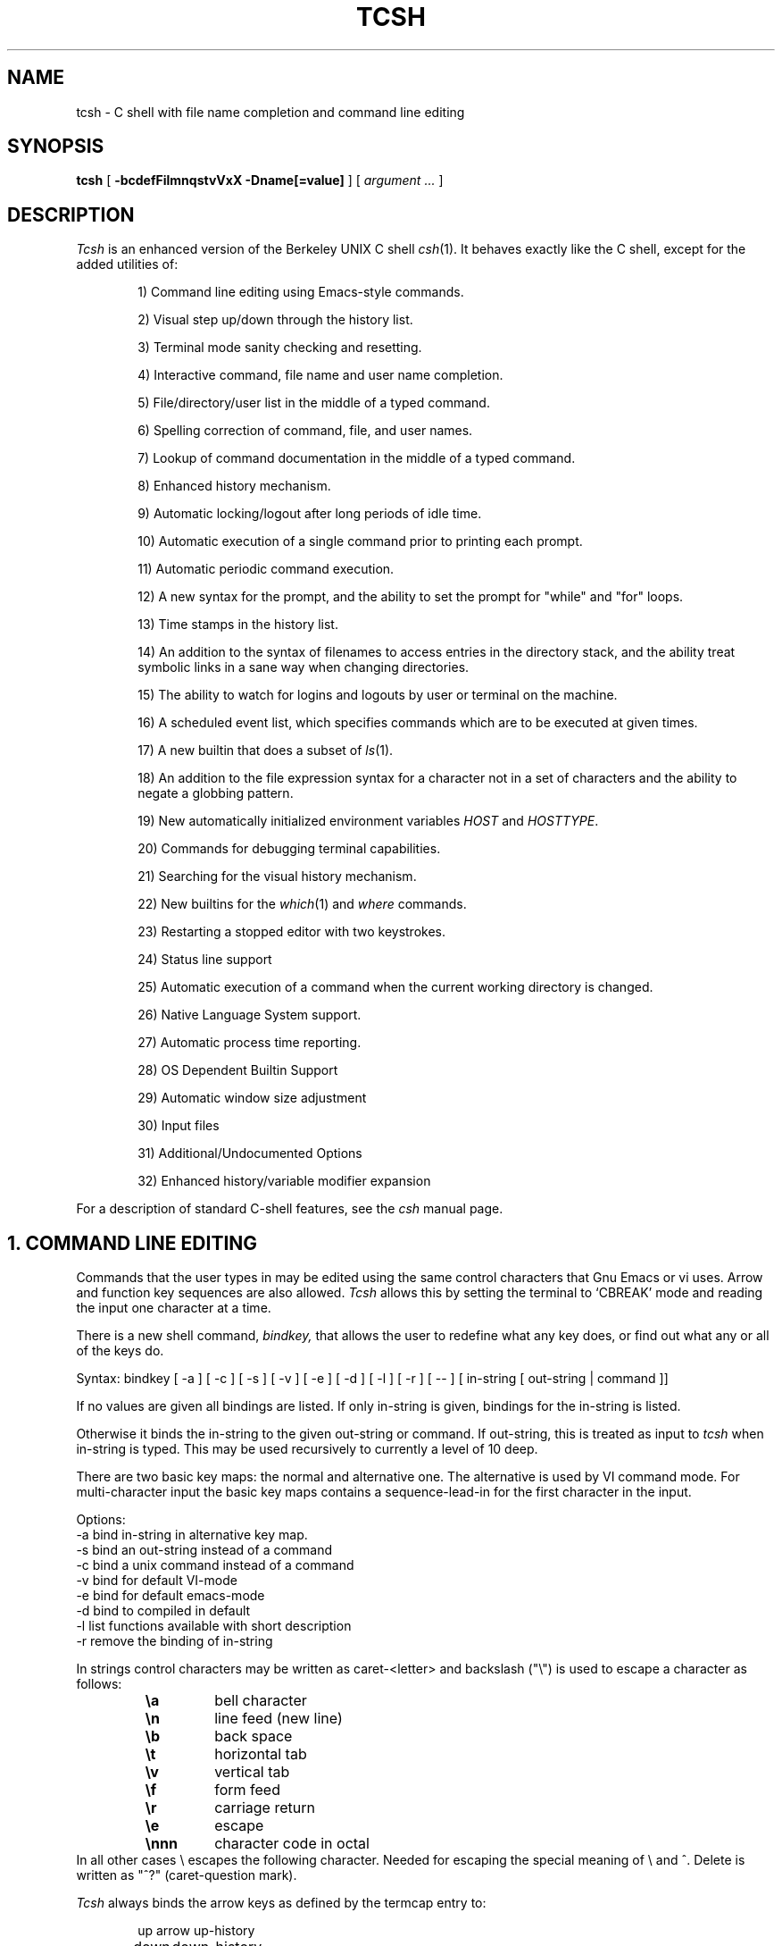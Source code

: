 .\" $Id: tcsh.man,v 3.22 1991/11/17 05:39:06 christos Exp $
.TH TCSH 1 "20 October 1991" "Cornell"
.SH NAME
tcsh \- C shell with file name completion and command line editing
.SH SYNOPSIS
.B tcsh 
[ 
.B \-bcdefFilmnqstvVxX 
.B \-Dname[=value]
] 
[ 
.I argument .\|.\|.  
]
.SH DESCRIPTION
.I Tcsh
is an enhanced version of the Berkeley UNIX C shell
.IR csh (1).
It behaves exactly like the C shell,
except for the added utilities of:
.sp
.RS +.6i
.ti -4
1)  Command line editing using Emacs-style commands.
.sp
.ti -4
2)  Visual step up/down through the history list.
.sp
.ti -4
3)  Terminal mode sanity checking and resetting.
.sp
.ti -4
4)  Interactive command, file name and user name completion.
.sp
.ti -4
5)  File/directory/user list in the middle of a typed command.
.sp
.ti -4
6)  Spelling correction of command, file, and user names.
.sp
.ti -4
7)  Lookup of command documentation in the middle of a typed command.
.sp
.ti -4
8)  Enhanced history mechanism.
.sp
.ti -4
9)  Automatic locking/logout after long periods of idle time.
.sp
.ti -4
10) Automatic execution of a single command prior to printing each prompt.
.sp
.ti -4
11) Automatic periodic command execution.
.sp
.ti -4
12) A new syntax for the prompt, and the ability to set the prompt for
"while" and "for" loops.
.sp
.ti -4
13) Time stamps in the history list.
.sp
.ti -4
14) An addition to the syntax of filenames to access entries in the
directory stack, and the ability treat symbolic links in a sane
way when changing directories.
.sp
.ti -4
15) The ability to watch for logins and logouts by user or terminal
on the machine.
.sp
.ti -4
16) A scheduled event list, which specifies commands which are to be
executed at given times.
.sp
.ti -4
17) A new builtin that does a subset of
.IR ls (1).
.sp
.ti -4
18) An addition to the file expression syntax for a character not
in a set of characters and the ability to negate a globbing pattern.
.sp
.ti -4
19) New automatically initialized environment variables \fIHOST\fR and
\fIHOSTTYPE\fR.
.sp
.ti -4
20) Commands for debugging terminal capabilities.
.sp
.ti -4
21) Searching for the visual history mechanism.
.sp
.ti -4
22) New builtins for the
.IR which (1) 
and
.IR where
commands.
.sp
.ti -4
23) Restarting a stopped editor with two keystrokes.
.sp
.ti -4
24) Status line support
.sp
.ti -4
25) Automatic execution of a command when the current working
directory is changed.
.sp
.ti -4
26) Native Language System support.
.sp
.ti -4
27) Automatic process time reporting.
.sp
.ti -4
28) OS Dependent Builtin Support
.sp
.ti -4
29) Automatic window size adjustment
.sp
.ti -4
30) Input files
.sp
.ti -4
31) Additional/Undocumented Options
.sp
.ti -4
32) Enhanced history/variable modifier expansion
.RE
.sp
For a description of standard C-shell features, see the
.I csh
manual page.
.PP
.SH "1. COMMAND LINE EDITING"
Commands that the user types in may be edited using the same control
characters that Gnu Emacs or vi uses.  Arrow and function key sequences are
also allowed.
.I Tcsh
allows this by setting the terminal to `CBREAK' mode and reading the input
one character at a time.
.PP
There is a new shell command, 
.I bindkey,
that allows the user to redefine what any key does, or find out what
any or all of the keys do.
.PP
Syntax: bindkey [ -a ] [ -c ] [ -s ] [ -v ] [ -e ] [ -d ] [ -l ] [ -r ] [ -- ] [ in-string [ out-string | command ]]
.PP
If no values are given all bindings are listed. If only in-string is given,
bindings for the in-string is listed.
.PP
Otherwise it binds the in-string to the given out-string or command.
If out-string, this is treated as input to 
.I tcsh 
when in-string is typed. This may be used recursively to currently a level 
of 10 deep.
.PP
There are two basic key maps: the normal and alternative one. The alternative 
is used by VI command mode. For multi-character input the basic key maps
contains a sequence-lead-in for the first character in the input.
.PP
Options:
    -a    bind in-string in alternative key map.
.br
    -s    bind an out-string instead of a command
.br
    -c    bind a unix command instead of a command
.br
    -v    bind for default VI-mode
.br
    -e    bind for default emacs-mode
.br
    -d    bind to compiled in default
.br
    -l    list functions available with short description
.br
    -r    remove the binding of in-string
.PP
In strings control characters may be written as caret-<letter> and
backslash ("\e") is used to escape a character as follows:
.RS
.PD 0
.TP
.B \ea
bell character
.TP
.B \en
line feed (new line)
.TP
.B \eb
back space
.TP 
.B \et
horizontal tab
.TP  
.B \ev
vertical tab
.TP   
.B \ef
form feed
.TP    
.B \er
carriage return
.TP     
.B \ee
escape
.TP
.B \ennn
character code in octal
.PD
.RE
In all other cases \e escapes the following character. Needed for
escaping the special meaning of \e and ^.
Delete is written as "^?" (caret-question mark).
.PP
.I Tcsh 
always binds the arrow keys as defined by the termcap entry to:
.RS +.6i
.nf
.ta 1.5i
.sp
up arrow	up-history
down arrow	down-history
right arrow	forward-char
left arrow	backward-char
.RE
.DT
.fi
.sp
except where these bindings would alter other single character bindings.
If this is not desired one can avoid the automatic arrow key binding using
.I settc 
to change the arrow key escape sequences to the empty string.
The ansi/vt100 sequences for arrow keys are always bound.
.PP
The following is a list of the default emacs and vi bindings.
Characters with the 8th bit set are written as M-<character>.
Note however, that unlike with the old
.I bind
command (see below), the syntax M-<character> has no special meaning to the
.I bindkey
command, and the bindings for the sequence escape+<character> and 
M-<character> as given below are handled separately (although the
the default bindings are the same).
The printable ascii characters not mentioned in the list are bound to the
.I self-insert-command
function, which just inserts the given character literally into the input line.
The remaining characters are bound to the
.I undefined-key
function, which only causes a beep (unless
.I nobeep
is set, of course).
.RS +.6i
.nf
.ta 2.5i
.sp
EMACS bindings
.sp
"^@"	->  set-mark-command
"^A"	->  beginning-of-line
"^B"	->  backward-char
"^C"	->  tty-sigintr
"^D"	->  delete-char-or-list
"^E"	->  end-of-line
"^F"	->  forward-char
"^G"	->  is undefined
"^H"	->  backward-delete-char
"^I"	->  complete-word
"^J"	->  newline
"^K"	->  kill-line
"^L"	->  clear-screen
"^M"	->  newline
"^N"	->  down-history
"^O"	->  tty-flush-output
"^P"	->  up-history
"^Q"	->  tty-start-output
"^R"	->  redisplay
"^S"	->  tty-stop-output
"^T"	->  transpose-chars
"^U"	->  kill-whole-line
"^V"	->  quoted-insert
"^W"	->  kill-region
"^X"	->  sequence-lead-in
"^Y"	->  yank
"^Z"	->  tty-sigtsusp
"^["	->  sequence-lead-in
"^\e"	->  tty-sigquit
"^]"	->  tty-dsusp
" " to "/"	->  self-insert-command
"0"  to "9"	->  digit
":"  to "~"	->  self-insert-command
"^?"	->  backward-delete-char
.PP
EMACS Multi-character and 8 bit bindings
.sp
"^[^D" or "M-^D"	->  list-choices
"^[^H" or "M-^H"	->  backward-delete-word
"^[^I" or "M-^I"	->  complete-word
"^[^L" or "M-^L"	->  clear-screen
"^[^Z" or "M-^Z"	->  run-fg-editor
"^[^[" or "M-^["	->  complete-word
"^[^_" or "M-^_"	->  copy-prev-word
"^[ "  or "M- "	->  expand-history
"^[!"  or "M-!"	->  expand-history
"^[$"  or "M-$"	->  spell-line
"^[0"  or "M-0"	->  digit-argument
"^[1"  or "M-1"	->  digit-argument
"^[2"  or "M-2"	->  digit-argument
"^[3"  or "M-3"	->  digit-argument
"^[4"  or "M-4"	->  digit-argument
"^[5"  or "M-5"	->  digit-argument
"^[6"  or "M-6"	->  digit-argument
"^[7"  or "M-7"	->  digit-argument
"^[8"  or "M-8"	->  digit-argument
"^[9"  or "M-9"	->  digit-argument
"^[?"  or "M-?"	->  which-command
"^[B"  or "M-B"	->  backward-word
"^[C"  or "M-C"	->  capitalize-word
"^[D"  or "M-D"	->  delete-word
"^[F"  or "M-F"	->  forward-word
"^[H"  or "M-H"	->  run-help
"^[L"  or "M-L"	->  downcase-word
"^[N"  or "M-N"	->  history-search-forward
"^[P"  or "M-P"	->  history-search-backward
"^[R"  or "M-R"	->  toggle-literal-history
"^[S"  or "M-S"	->  spell-word
"^[U"  or "M-U"	->  upcase-word
"^[W"  or "M-W"	->  copy-region-as-kill
"^[_"  or "M-_"	->  insert-last-word
"^[b"  or "M-b"	->  backward-word
"^[c"  or "M-c"	->  capitalize-word
"^[d"  or "M-d"	->  delete-word
"^[f"  or "M-f"	->  forward-word
"^[h"  or "M-h"	->  run-help
"^[l"  or "M-l"	->  downcase-word
"^[n"  or "M-n"	->  history-search-forward
"^[p"  or "M-p"	->  history-search-backward
"^[r"  or "M-r"	->  toggle-literal-history
"^[s"  or "M-s"	->  spell-word
"^[u"  or "M-u"	->  upcase-word
"^[w"  or "M-w"	->  copy-region-as-kill
"^[^?" or "M-^?"	->  backward-delete-word
"^X^X"	->  exchange-point-and-mark
"^X*"	->  expand-glob
"^X$"	->  expand-variables
"^XG"	->  list-glob
"^Xg"	->  list-glob
.sp
.PP
VI Insert Mode functions
.sp
"^@"	->  is undefined
"^A"	->  beginning-of-line
"^B"	->  backward-char
"^C"	->  tty-sigintr
"^D"	->  list-or-eof
"^E"	->  end-of-line
"^F"	->  forward-char
"^G"	->  list-glob
"^H"	->  backward-delete-char
"^I"	->  complete-word
"^J"	->  newline
"^K"	->  kill-line
"^L"	->  clear-screen
"^M"	->  newline
"^N"	->  down-history
"^O"	->  tty-flush-output
"^P"	->  up-history
"^Q"	->  tty-start-output
"^R"	->  redisplay
"^S"	->  tty-stop-output
"^T"	->  transpose-chars
"^U"	->  backward-kill-line
"^V"	->  quoted-insert
"^W"	->  backward-delete-word
"^X"	->  expand-line
"^Y"	->  tty-dsusp
"^Z"	->  tty-sigtsusp
"^["	->  vi-cmd-mode
"^\e"	->  tty-sigquit
" " to "~"	->  self-insert-command
"^?"	->  backward-delete-char
.PP
VI Command Mode functions
.sp
"^@"	->  is undefined
"^A"	->  beginning-of-line
"^B"	->  is undefined
"^C"	->  tty-sigintr
"^D"	->  list-choices
"^E"	->  end-of-line
"^F"	->  is undefined
"^G"	->  list-glob
"^H"	->  backward-char
"^I"	->  vi-cmd-mode-complete
"^J"	->  newline
"^K"	->  kill-line
"^L"	->  clear-screen
"^M"	->  newline
"^N"	->  down-history
"^O"	->  tty-flush-output
"^P"	->  up-history
"^Q"	->  tty-start-output
"^R"	->  redisplay
"^S"	->  tty-stop-output
"^T"	->  is undefined
"^U"	->  backward-kill-line
"^V"	->  is undefined
"^W"	->  backward-delete-word
"^X"	->  expand-line
"^["	->  sequence-lead-in
"^\e"	->  tty-sigquit
" "	->  forward-char
"!"	->  expand-history
"$"	->  end-of-line
"*"	->  expand-glob
"+"	->  down-history
";"	->  vi-repeat-char-fwd
","	->  vi-repeat-char-back
"-"	->  up-history
"."	->  is undefined
"/"	->  vi-search-back
"0"	->  vi-zero
"1" to "9"	->  digit-argument
"?"	->  vi-search-fwd
"@"	->  is undefined
"A"	->  vi-add-at-eol
"B"	->  vi-word-back
"C"	->  change-till-end-of-line
"D"	->  kill-line
"E"	->  vi-endword
"F"	->  vi-char-back
"I"	->  vi-insert-at-bol
"J"	->  history-search-forward
"K"	->  history-search-backward
"N"	->  vi-search-back
"O"	->  sequence-lead-in
"R"	->  vi-replace-mode
"S"	->  vi-substitute-line
"T"	->  vi-charto-back
"U"	->  is undefined
"V"	->  expand-variables
"W"	->  vi-word-fwd
"X"	->  backward-delete-char
"["	->  sequence-lead-in
"\e^"	->  beginning-of-line
"a"	->  vi-add
"b"	->  backward-word
"c"	->  is undefined
"d"	->  vi-delmeta
"e"	->  vi-eword
"f"	->  vi-char-fwd
"h"	->  backward-char
"i"	->  vi-insert
"j"	->  down-history
"k"	->  up-history
"l"	->  forward-char
"m"	->  is undefined
"n"	->  vi-search-fwd
"r"	->  vi-replace-char
"s"	->  vi-substitute-char
"t"	->  vi-charto-fwd
"u"	->  vi-undo
"v"	->  expand-variables
"w"	->  vi-beginning-of-next-word
"x"	->  delete-char
"~"	->  change-case
"^?"	->  backward-delete-char
"M-?"	->  run-help
"M-["	->  sequence-lead-in
"M-O"	->  sequence-lead-in
.PP
VI Multi-character bindings
.sp
"^[?"	->  run-help
.RE
.DT
.fi
.sp
.PP
In 
.I tcsh
there are two input modes: 
.I insert
and
.I overwrite.
All characters that are bound to the 
.I self-insert-command
either get inserted or overwrite what was under the cursor depending
on the input mode. In emacs one can toggle between modes using
the
.I overwrite-mode
function, and in VI one can use any of the replace mode commands.
By default the mode is preserved between input lines. To specify
a default mode that can be enforced at the beginning of each command line,
the variable 
.I inputmode
can be set
to either
.I insert
or 
.I overwrite.
.PP
There is also an older version of bindkey called 
.I bind,
that allows the user to redefine what any key does, or find out what
any or all of the keys do. This is retained for compatibility reasons.
.PP
If given two arguments 
.I bind
binds the function (first argument) to the given key (second
argument).  The key may be: the direct character or a caret-<letter>
combination, which is converted to control-<letter>; M-<letter> for an
escaped character; or F-<string> for a function key.  For the last of
these, the function key prefix must be bound to the function
"sequence-lead-in" and the string specified to the
.I bind
command must not include this prefix.
.PP
If given one argument
.I bind
takes the argument as the name for a key and tells what that key does.
As a special case, the user can say
.sp
.RS +.6i
bind emacs
.br
.RE
or
.RS +.6i
bind vi
.RE
.sp
to bind all the keys for Emacs or vi mode respectively.
.PP
If given no arguments
.I bind
tells what all of the keys do.  If you give bind the single argument
of 'defaults', it resets each key to its default value (see the above
list).
.PP
.SH "2. VISUAL HISTORY"
The keys ^P and ^N are used to step up and down the history list.  If
the user has typed in the following:
.RS +.6i
.sp
.nf
> ls
foo	bar
> echo mumble
mumble
>
.RE
.fi
.sp
then enters
.I ^P,
the shell will place "echo mumble" into the editing buffer, and will
put the cursor at the end of the line.  If another
.I ^P
is entered, then the editing line will change to "ls".  More
.IR ^P s
will make the bell ring, since there are no more lines in the history.
.I ^N
works the same way, except it steps down (forward in time).
.PP
An easy way to re-do a command is to type
.I ^P
followed by
.I Return.
Also, pieces of previous commands can be assembled to make a new
command.  The commands that work on regions are especially useful for this.
.PP
.I ^P
and
.I ^N
actually only copy commands from out of the history into the edit
buffer; thus the user may step back into the history and then edit
things, but those changes do not affect what is actually in
.I tcsh 's
history.
.PP
Another way to recall (parts of) history commands is via the 'expand-history'
function. A variation of the 'expand-history' function is called 'magic-space'.
This function expands 
.I csh 
history, and always appends a space. Magic-space
thus can be bound to <space>, to automatically expand 
.I csh 
history.
Expand-history is normally bound to
.I M-<space>
and magic-space is not bound.
.PP
.SH "3. TTY MODE SANITY"
As part of the editor,
.I tcsh
does a check and reset of the terminal mode bits.  If the speed has
been changed, then
.I tcsh
will change to using that speed.
.I Tcsh
will also obey changes in the padding needed by the tty.
Also, the shell will automatically turn off
RAW and CBREAK (on systems that use 
.I termio(7) 
it will turn on ICANON) modes, and will turn on 
the tty driver's output processing (OPOST).
.PP
The list of the tty modes that are always set or cleared by 
.I tcsh 
can be examined and modified using the
.I setty 
builtin.  The
.I setty
display is similar to 
.I stty(1),
and varies depending on the system's tty driver. Modes that 
.I tcsh 
will always try to set are shown as
.I "+mode".
Modes that 
.I tcsh 
will always try to clear are shown as
.I "-mode"
and modes that tcsh will track and allow to be modified are not shown by
default, or if the 
.I "-a"
flag is given, are shown without a leading sign. For tty characters,
.I "-char"
disables the tty character, while 
.I "+char" 
protects the tty character from being changed.
.PP
Setty can be used to control the three different modes 
.I tcsh
uses for the tty. The default mode displayed is the "execute" mode which is 
used when tcsh executes commands. The two other modes are the "edit" mode 
and the "quote" mode. The "edit" mode is used for command line editing, and
the "quote" mode is used when entering literal characters. The "execute" mode
can be specified with
.I "-x",
the "edit" mode with 
.I "-d", 
and the "quote" mode with
.I "-q"
For example if one wants to set the 
.I echok
flag and let the 
.I echoe
pass unchanged:
.sp
.nf
.RS +.6i
> setty 
iflag:-inlcr -igncr +icrnl 
oflag:+opost +onlcr -onlret 
cflag:
lflag:+isig +icanon +echo +echoe -echok -echonl -noflsh 
      +echoctl -flusho +iexten 
chars:
> setty +echok echoe
> setty
iflag:-inlcr -igncr +icrnl 
oflag:+opost +onlcr -onlret 
cflag:
lflag:+isig +icanon +echo +echok -echonl -noflsh +echoctl 
      -flusho +iexten 
chars:
.RE
.fi
.sp
.PP
.SH "4. WORD COMPLETION"
In typing commands,
it is no longer necessary to type a complete name,
only a unique abbreviation is necessary.
When you type a TAB to
.I tcsh
it will complete the name for you, echoing the full name on the
terminal (and entering it into the edit buffer).  If the prefix you
typed matches no name, the terminal bell is rung, unless the
variable 
.I nobeep
is set.  The name may
be partially completed if the prefix matches several longer names.  If
this is the case, the name is extended up to the point of ambiguity,
and the bell is rung.  This works for file names, command names, shell 
variables and the 
.I( csh) 
\~ user name convention.
The variable
.I fignore
may be set to a list of suffixes to be disregarded during completion.
.PP
.I Example
.PP
Assume the current directory contained the files:
.RS +.6i
.sp
.nf
DSC.TXT	bin    	cmd    	lib    	memos
DSC.NEW	chaos  	cmtest 	mail   	netnews
bench  	class  	dev    	mbox   	new
.RE
.fi
.sp
The command:
.sp
.RS +.6i
> gnumacs ch[TAB]
.RE
.sp
would cause 
.I tcsh
to complete the command with the file name chaos.  If instead, the
user had typed:
.sp
.RS +.6i
> gnumacs D[TAB]
.RE
.sp
.I tcsh
would have extended the name to DSC and rung the terminal bell, 
indicating partial completion. However, if 
.I fignore
had previously been set to a list containing .NEW as one element,
e.g. ( .o .NEW ),
.I tcsh
would have completed the `D' to DSC.TXT.
.PP
File name completion works equally well when other directories are addressed.
Additionally, 
.I tcsh 
understands the C shell tilde (~) convention for home directories.
In addition it caches tilde name references for fast access. This cache
can be flushed by using the builtin 
.I rehash.
Thus,
.sp
.RS +.6i
> cd ~speech/data/fr[TAB]
.RE
.sp
does what one might expect.  This may also be used to expand login names only.
Thus,
.sp
.RS +.6i
> cd ~sy[TAB]
.RE
.sp
expands to
.sp
.RS +.6i
> cd ~synthesis
.RE
.sp
.PP
Command names may also be completed, for example,
.sp
.RS +.6i
> gnum[TAB]
.RE
.sp
will expand to "gnumacs" (assuming that there are no other commands
that begin with "gnum").
.sp
Shell and environment variables are recognized also and in addition
they can be expanded:
.sp
.RS +.6i
> set local=/usr/local
.br
> echo $lo[TAB]
.RE
.sp
will expand to "$local/". Note that a slash is appended because the
expanded variable points to a directory. Also:
.sp
.RS +.6i
> set local=/usr/local
.br
> echo $local/[^D]
.br
bin/ etc/ lib/ man/ src/ 
.RE
.sp
will correctly list the contents of /usr/local. Shell and environment
variables can also be expanded via the expand-variables function:
.sp
.RS +.6i
> echo $local/[^X$]
.br
> echo /usr/local/
.RE

.PP
Completion also works when the cursor is in the middle of the line,
rather than just the end.  All of the text after the cursor will be
saved, the completion will work (possibly adding to the current name),
and then the saved text will be restored in place, after the cursor.
.PP
The behavior of the completion can be changed by the setting of
several shell variables:
.PP
Setting the
.I recexact
variable makes an exact command be expanded rather than just ringing the bell.
For example, assume the current directory has two subdirectories
called foo and food, then with
.I recexact
set the following could be done:
.sp
.RS +.6i
> cd fo[TAB]
.RE
.br
to ...
.br
.RS +.6i
> cd foo[TAB]
.RE
.br
to ...
.br
.RS +.6i
> cd foo/
.RE
.sp
rather than beeping on the second TAB.
.PP
If the
.I autolist
variable is set, invoking completion when several choices are possible
will automatically list the choices, effectively merging the functionality
described in the next section into the completion mechanism. If 
.I autolist
is set to "ambiguous", then 
.I tcsh 
will only list the choices if there were no new characters added in the
completion operation.

.PP
The "noise level" can be controlled by the value that
.I matchbeep
is set to: With matchbeep=nomatch, completion will only beep if there are
no matching names; with matchbeep=ambiguous, completion will
.I also
beep if there are many possible matches; with matchbeep=notunique,
completion will
.I also
beep when there is an exact match but there are other, longer, matches
(see recexact).  With matchbeep=never or set to any other value completion 
will never beep. If matchbeep is not set it defaults to ambiguous.
.PP
If the
.I autoexpand
variable is set, the expand-history function will be invoked automatically
before the completion attempt, expanding normal 
.I csh 
history substitutions.
.PP
For covert operation, the variable
.I nobeep
can be set; it will prevent the completion mechanism,
as well as 
.I tcsh 
in general, from actually beeping.
Finally, if the
.I autocorrect
variable is set, the spelling correction is attempted for any path components
up to the completion point.
.PP
.SH "5. LISTING OF POSSIBLE NAMES"
At any point in typing a command, you may request "what names are
available".  Thus, when you have typed, perhaps:
.sp
.RS +.6i
> cd ~speech/data/fritz/
.RE
.sp
you may wish to know what files or subdirectories exist (in
~speech/data/fritz), without, of course, aborting the command you are
typing.  Typing the character Control-D (^D), will list the names
(files, in this case) available.  The files are listed in multicolumn
format, sorted column-wise.  Directories are indicated with a trailing
`/', executable files with a `*', symbolic links with a '@', sockets
with a '=', FIFOs (named pipes) with a '|', character devices
with a '%', and block devices with a '#'.  Once
printed, the command is re-echoed for you to complete.
.PP
Additionally, one may want to know which files match a prefix.
If the user had typed:
.sp
.RS +.6i
> cd ~speech/data/fr[^D]
.RE
.sp
all files and subdirectories whose prefix was
``fr'' would be printed.  Notice that the example before was simply
a degenerate case of this with a null trailing file name. 
(The null string is a prefix of all strings.)
Notice also, that
a trailing slash is required to pass to a new directory for 
both file name completion and listing.
.PP
The degenerate
.sp
.RS +.6i
> ~[^D]
.RE
.sp
will print a full list of login names on the current system.  Note,
however, that the degenerate
.sp
.RS +.6i
> <Spaces>[^D]
.RE
.sp
does not list all of the commands, but only beeps.
.PP
Listing/expanding of words that match a name containing wildcard characters 
can be done via the list-glob/expand-glob function: 
.RS +.6i
.nf
> ls
foo.c  bar.c  a.out
> vi *.c[^Xg]
foo.c bar.c
> vi *.c[^X*]
> vi foo.c bar.c
.fi
.RE
.PP
.SH "Command Name Recognition"
Command name recognition and completion
works in the same manner as file name recognition
and completion above.
The current value of the environment variable
.I PATH
is used
in searching for the command.
For example
.sp
.RS +.6i
> newa[TAB]
.RE
.sp
might expand to
.sp
.RS +.6i
> newaliases
.RE
.sp
Also,
.sp
.RS +.6i
> new[^D]
.RE
.sp
would list all commands (along PATH) that begin with "new".
.PP
Note that Control-D has three different effects on
.I tcsh.
On an empty line (one that contains nothing, not even spaces),
.I ^D
sends an EOF to
.I tcsh
just as it does for normal programs.  When the cursor is in the middle
of a line of text,
.I ^D
deletes the character
that the cursor is under.  Finally, a
.I ^D
at the end of a line of text lists the available names at that point.
To get a list of available names when the cursor is in the middle of a
line (or on an empty line), a Meta-Control-D should be typed (Escape
followed by Control-D).
.PP
.SH "6. SPELLING CORRECTION"
If while typing a command, the user mistypes or misspells a file name,
user name, or command name,
.I tcsh
can correct the spelling.  When correcting a file name, each part of
the path is individually checked and corrected.
Spelling correction can be invoked in several different ways:
.PP
The 
.I spell-word
function, normally bound to M-s (and M-S), will attempt to correct the word
immediately before the cursor.
For example, suppose that
the user has typed:
.sp
.RS +.6i
> cd /uxr/spol/news[ESC s]
.RE
.sp
.I Tcsh
will check the path for spelling, correct the mistakes, and redraw the
line as
.sp
.RS +.6i
> cd /usr/spool/news
.RE
.sp
leaving the cursor at the end of the line.
.PP
Spelling correction of the entire command line (independent of where
the cursor is) can be done with the
.I spell-line
function, normally bound to M-$ (Escape Dollar-sign).
It will check each word independently, but in order to avoid e.g. command
options, no correction is attempted on words whose first character
is found in the string "!.\\^-*%".
.PP
Finally, automatic spelling correction will be done each time the Return
key is hit, if the
.I correct
variable is set to an appropriate value:
correct=cmd will cause the spelling of the command name only to be checked,
while correct=all causes checking of all words on the line, like the
spell-line function.
If any part of the command line is corrected, the user will be given a special
prompt as defined by the
.I prompt3
variable, followed by the corrected line, e.g.
.sp
.RS +.6i
.nf
> lz /usr/bin
CORRECT>ls /usr/bin (y|n|e)?
.fi
.RE
.sp
Answering 'y' or <space> at the prompt
will cause the corrected line to be executed, 'e' will leave the uncorrected 
command in the input buffer and
anything else will execute the original line unchanged.
.PP
Automatic correction is not guaranteed to work the way the user intended.
Command line parsing is done in a rudimentary fashion. It is mostly provided
as an experimental feature. Suggestions and improvements are welcome.
.PP
.SH "7. DOCUMENTATION LOOKUP"
The editor function
.I "run-help"
(M-h) prints a help file on the current command (using the same
definition of current as the completion routines use).  This help file
is found by searching the path list HPATH for files of the form
foo.help, foo.1, foo.8, or foo.6 in that order (assuming that the
current command is foo).  The file is just printed, not paged in any
way.  This is because
.I run-help
is meant to be used to look up short help files,
not manual pages (although it can do manual pages also).
.PP
.SH "8. ENHANCED HISTORY MECHANISM"
.I Tcsh
will save the history list between login sessions.  It does this by
writing the current list to the file "~/.history" on logout, and
reading it in on login.  For example, placing the line
.sp
.RS +.6i
> set history=25 savehist=20
.RE
.sp
tells 
.I tcsh 
to save the last 25 commands on the history list, and to
save the last 20 of them between logins.  The "savehist" variable may
be set up to the size of history, although it is an error to have
.I savehist
larger than
.I history.
In addition to the above 
.I tcsh, 
keeps unparsed (literal) versions of the 
history if the variable
.I histlit
is set. Also the toggle-history function toggles between
the parsed and literal version of the recalled history in the editor
buffer. For example:
.sp
.RS +.6i
.nf
> set histlit
> echo !:s/foo/bar; ls
Modifier failed.
> ^P
> echo !:s/foo/bar; ls
> unset histlit
> echo !:s/foo/bar; ls
Modifier failed.
> ^P
> echo unset histlit[M-r]
> echo !:s/foo/bar; ls
.fi
.RE
.sp
.I Tcsh
also supports the history escape 
.I !#.
This undocumented 
.I csh 
escape holds the words of the current line. This is useful in renaming
commands:
.sp
.RS +.6i
.nf
> mv foo bar!#:1
mv foo barfoo
.fi
.RE
.sp
Care should be taken when using this history expansion in 
.I csh
since there is no check for recursion. In 
.I tcsh
up to 10 levels of recursion are allowed.
.PP
Another difference between 
.I tcsh
and
.I csh
history expansion, is the treatment of history arguments. In
.I csh
.I "!3d" 
expands to event 3 with the letter "d" appended to it. 
There is no way to repeat a command that begins with a number using
the name of the command in the history escape. In 
.I tcsh 
only numeric arguments are treated as
event numbers; therefore
.I "!3d" 
is interpreted as: repeat the last command that
started with the string "3d". To mimic the 
.I csh
behavior
.I "!3\ed" 
can be used. 

.PP
.SH "9. AUTOMATIC LOGOUT/LOCKING"
The automatic locking and logout time are controlled by the variable
.I autologout.
The value of the first word is the number of minutes of inactivity will be
allowed before automatically logging the user out.  When that many
minutes have been reached, the shell prints "auto-logout" and dies
(without executing ~/.logout).  The default for 
.I tcsh 
is to set
.I autologout
for 60 minutes on login shells, and when the user is root.  To disable
autologout (for instance in a window system), unset the shell variable
.I autologout.
.PP
The value of the optional second word indicates the number of
minutes of inactivity after which the user will be prompted for his login 
password to continue working. Failure to enter the correct password 5 times, 
results in auto-logout.
.PP
.SH "10. EXECUTION OF A COMMAND PRIOR TO EACH PROMPT"
.I Tcsh
supports a special alias,
.I precmd,
which if set holds a command that will be executed before printing
each prompt.  For example, if the user has done
.sp
.RS +.6i
> alias precmd date
.RE
.sp
then the program
.I date
will be run just before the shell prompts for each command.  There are
no limitations on what precmd can be set to do, although discretion
should be used.
.PP
.SH "11. PERIODIC COMMAND EXECUTION"
.I Tcsh
is now capable of providing periodic command execution
through the use of the shell variable
.I tperiod
and the alias
.I periodic.
When these items are set, the alias
.I periodic
will be executed every
.I tperiod
minutes.
This provides a convenient means for checking on common but
infrequent changes, such as new messages.
Example:
.nf
.sp
.RS +.6i
> set tperiod = 30
> alias periodic checknews
.RE
.sp
.fi
This will cause the \fIchecknews\fR(1) program to be run every 30 minutes.
Having the alias
.I periodic
set but with an unset
.I tperiod
(or a value of 0 for
.I tperiod)
will cause
.I periodic
to degenerate to another form of
.I precmd.
.PP
.SH "12. NEW PROMPT FORMAT"
The format for the
.I prompt
shell variable has been changed to include many new things, such as
the current time of day, current working directory, etc..  The new
format uses "%<char>" to signal an expansion, much like
.I printf(3S).
The available sequences are:
.sp
.RS +.6i
.ta 1.2i 1.7i
.nf
%/	Current working directory.
%~	cwd.  If it starts with $HOME, that part is 
	replaced by a ~. In addition if a directory
	name prefix matches a user's home directory,
	that part of the directory will be substituted
	with ~user. NOTE: The ~user substitution will
	only happen if the shell has performed a ~
	expansion for that user name in this session.
%c or %.	Trailing component of cwd, may be 
	followed by by a digit to get more than one 
	component, if it starts with $HOME, that 
	part is replaced with a ~.
%C	Trailing component of cwd, may be followed 
	by a digit to get more than one component, no 
	~ substitution.
%h, %!, !	Current history event number.
%M	The full machine hostname.
%m	The hostname up to the first ".".
%S (%s)	Start (stop) standout mode.
%B (%b)	Start (stop) boldfacing mode. (Only if  
	tcsh was compiled to be eight bit clean.)
%U (%u)	Start (stop) underline mode. (Only if 
	tcsh was compiled to be eight bit clean.)
%t or %@	Current time of day, in 12-hour, am/pm format.
%T	Current time of day, in 24-hour format. 
	(But see the \fIampm\fP shell variable below.)
\ec	`c' is parsed the same way as in bindkey.
^c	`c' is parsed the same way as in bindkey.
%%	A single %.
%n	The user name, contents of $user.
%d	The weekday in <Day> format.
%D	The day in dd format.
%w	The month in <Mon> format.
%W	The month in mm format.
%y	The year in yy format.
%Y	The year in yyyy format.
%l	The line (tty) the user is logged on.
%L	clear from prompt to end of display or end of line.
%#	A `#' if tcsh is run as a root shell, 
	a `>' if not.
%{..%}	Include string as a literal escape sequence.
	Note that the enclosed escape sequence, should
	only be used to change terminal attributes and
	should not move the cursor location. Also, this
	cannot be the last character in the prompt 
	string. (Available only if tcsh was compiled to 
	be eight bit clean.)
%?	return code of the last command executed just
	before the prompt.
%R	In prompt3 this is the corrected string; in
	prompt2 it is the status of the parser.
.RE
.DT
.fi
.sp
The sequences for standout are often used to indicate that this is an
enabled (running as root) shell.
An example:
.sp
.RS +.6i
.ta 2i 3i
.nf
.ie t \{\
> set prompt="%m [%h] %B[%@]%b [%/] you rang? "
tut [37] \fB[2:54pm]\fR [/usr/accts/sys] you rang? _
.\}
.el \{\
> set prompt="%m [%h] %U[%@]%u [%/] you rang? "
tut [37] \fI[2:54pm]\fR [/usr/accts/sys] you rang? _
.\}
.RE
.DT
.fi
.sp
In addition, there is a new variable,
.I prompt2,
which is used to prompt for the body of while and for loops (wherever
normal
.I csh
prompts with a question mark).  The default for
.I prompt2
is "%R? ": the status of the parser followed by a question mark.
This alternate prompt is also used when the parser is waiting for more input; 
i.e. when the previous line ended in a \\.
The
.I prompt3
variable is used when displaying the corrected command line when
automatic spelling correction is in effect; it defaults to 
"CORRECT>%R (y|n|e)? ".

.PP
.SH "13. TIME-STAMPED HISTORY LIST"
The history list in 
.I tcsh 
now has a time-of-day stamp attached to
each history list event.
This time stamp is printed whenever the history command is executed.
This allows the user to keep track of when the various events occurred.
The time stamps are not maintained on the saved history list (also
available in \fIcsh\fR); thus, on logging back in, all the saved history
events will be recorded with the login time as their time stamp.
The time stamp printouts can be omitted from the history list by adding the
-t switch to the \fIhistory\fR command.
.PP
.SH "14. DIRECTORY ACCESS"
.I Tcsh 
supports three new flags to control directory style printing for
cd, pushd, popd, and dirs:
.TP 4
.I "-n "
Print entries in new lines so that the screen width is not exceeded
.TP 4
.I "-l"
Don't print \~ but print the whole path
.TP 4
.I "-v"
Print the stack entries one in each line, preceded by the stack number.
.PP 
Note that popd +n can be used to pop out stack entries of directories that
do not exist any more.
.PP
.I Tcsh
will now allow the user to access all elements in the directory stack directly.
The syntax "=<digit>" is recognized by 
.I tcsh
as indicating a particular directory
in the stack.
(This works for the file/command name recognition as well.)
This syntax is analogous to the ~ syntax for access to users' home
directories.
The stack is viewed as zero-based, i.e., =0 is the same as $cwd, which is
the same as ".".
As a special case, the string "=-" is recognized as indicating the last
directory in the stack.
Thus,
.nf
.sp
.RS +.6i
> dirs -v
0 /usr/net/bin 
1 /usr/spool/uucp 
2 /usr/accts/sys
> echo =2
/usr/accts/sys
> ls -l =1/LOGFILE
-rw-r--r-- 1 uucp	2594 Jan 19 09:09 /usr/spool/uucp/LOGFILE
> echo =-/.cs*
/usr/accts/sys/.cshrc
> echo =4
Not that many dir stack entries.
>
.RE
.sp
.fi
.I Tcsh 
will complain if you ask for a directory stack item
which does not exist.
.PP
In the normal 
.I csh,
saying "pushd +2" would rotate the entire stack
around through 2 stack elements, placing the entry found there
at the top of the stack.
If, however, the new shell variable
.I dextract
is set, then issuing "pushd +n" will cause the nth directory stack
element to be extracted from its current position, which will then be
pushed onto the top of the stack.  Example:
.sp
.nf
.RS +.6i
> dirs
~ /usr/spool/uucp /usr/net/bin /sys/src
> set dextract
> pushd +2
/usr/net/bin ~ /usr/spool/uucp /sys/src
> unset dextract
> pushd +2
/usr/spool/uucp /sys/src /usr/net/bin ~
.RE
.fi
.PP
The way symbolic links that point to directories are crossed is
determined by two variables: 
.I chase_symlinks 
and 
.I ignore_symlinks. 
If 
.I chase_symlinks 
is set, then every time the directory changes, 
.I $cwd
reflects the real directory name, and not the name through the link. 
A notable exception is the user's home directory, but that should
be fixed. If 
.I ignore_symlinks 
is set, then directory change tries to find where
you came from before you crossed the link to change the directory 
relatively. If you chdir through a symbolic link
and then cd .., 
you will end .. relatively to where you were before
you crossed the link and not .. relatively to 
where the symbolic link points.
.PP
For example:
.sp
.nf
.RS +.6i
> cd /tmp
> mkdir from from/src to
> ln -s ../from/src to/dst
> echo $cwd 
/tmp

> unset ignore_symlinks; unset chase_symlinks
> cd to/dst; echo $cwd 
/tmp/to/dst
> cd ..
/tmp/from

> unset ignore_symlinks; set chase_symlinks
> cd /tmp/to/dst; echo $cwd
/tmp/from/src
> cd ..; echo $cwd
/tmp/from

> set ignore_symlinks; unset chase_symlinks
> cd /tmp/to/dst; echo $cwd
/tmp/to/dst
> cd ..; echo $pwd
/tmp/to
.RE
.sp
.fi
In case you are wondering what happens when you set both, 
.I ignore_symlinks 
will override
.I chase_symlinks.
.PP
.SH "15. WATCHING FOR LOGINS AND LOGOUTS"
.I Tcsh
has a mechanism so that the user can watch for login and logout
activity of any user or terminal in the system.
This is accomplished using the new special shell variable
.I watch,
which contains login/terminal pattern pairs to be checked for activity.
For example:
.nf
.sp
.RS +.6i
> set watch=(sys ttyjd root console)
.RE
.sp
.fi
This setting will allow the user to check on when the user "sys" logs in on
/dev/ttyjd.  Similarly, it will inform the user of root's activity on the
console.  In order to be more general, the word "any" may be substituted for
either a user's or a terminal's name, thus allowing
.nf
.sp
.RS +.6i
> set watch=('b*' any any ttyh0)
.RE
.sp
.fi
which will check for users that match the pattern 'b*' logging in 
or out of the system on any terminal, as well as anyone logging in 
to /dev/ttyh0. Naturally, the completely general case
.nf
.sp
.RS +.6i
> set watch=(any any)
.RE
.sp
.fi
allows the user to check on any and all login/logout activity in the
the system.
.PP
By default, the interval between checks of users on the system is
10 minutes;
this can be changed by making the first element of
.I watch
a number of minutes which should be used instead, as in
.nf
.sp
.RS +.6i
> set watch=(40 any any)
.RE
.sp
.fi
which will check for any users logging in or out every 40 minutes.
.PP
There is also a new command,
.I log,
which is used to cause 
.I tcsh 
to inform the user of all users/terminals
affected by
.I watch
whether they have been announced before or not.
This is useful if a user has been on for some time and cannot remember
if a particular person/terminal is online right now or not.
.I Log
will reset all indication of previous announcement and give the user
the login list all over again, as well as printing the current value
of
.I watch.
.PP
The first time that
.I watch
is set at 
.I tcsh
startup, all affected users and terminals will be
printed as though those users/terminals had just logged on.
This may appear to be a bug, but is generally considered a feature,
since it allows the user to see who is on when he first logs in.
.PP
The format of the printouts can be tailored via setting of the variable
.I who.
The following sequences are available for the format specification:
.sp
.RS +.6i
.ta 1.2i 1.7i
.nf
%n	The name of the user that logged in/out.
%a	The observed action, i.e. "logged on", 
	"logged off", or "replaced <olduser> on".
%l	The line (tty) the user is logged on.
%S (%s)	Start (stop) standout mode.
%B (%b)	Start (stop) boldfacing mode. (Only if 
	tcsh was compiled to be eight bit clean)
%U (%u)	Start (stop) underline mode. (Only if 
	tcsh was compiled to be eight bit clean)
%M	The full hostname of the remote host ("local" 
	if non-remote).
%m	The hostname up to the first ".". If only 
	the ip address is available or the utmp 
	field contains the name of an x-windows 
	display, the whole name is printed.
%t or %@	The time, in 12-hour, am/pm format (logout 
	time is approximated if unavailable).
%T	The time, in 24-hour format. (but see 
	the "ampm" shell variable below).
%D	The day in dd format.
%w	The month in <Mon> format.
%W	The month in mm format.
%Y	The year in yy format.
.RE
.DT
.fi
.sp
The %M and %m sequences are only available on systems that store the
remote hostname in /etc/utmp. If
.I who
is not set, the format defaults to "%n has %a %l from %m.", or
"%n has %a %l." on systems that don't store the hostname.
.PP
.SH "16. TIMED EVENT LIST"
.I Tcsh
now supports a scheduled-event list through the use of the command
.I sched.
This command gives the user a mechanism by which to arrange for other
commands to be executed at given times.
An event is added to the scheduled-event list by saying
.nf
.sp
.RS +.6i
> sched [+]hh:mm <command>
.RE
.sp
.fi
as in
.nf
.sp
.RS +.6i
> sched 11:00 echo It\\'s eleven o\\'clock.
.RE
.sp
.fi
This will make an entry in the list at 11am for the echo command
to be run with the given arguments.
The time may be specified in either absolute or relative time,
and absolute times may have a morning/afternoon specification as
well, using "am" or "pm."
For example,
.nf
.sp
.RS +.6i
> sched +2:15 /usr/lib/uucp/uucico -r1 -sother
> sched 5pm set prompt='[%h] It\\'s after 5; go home: >'
> sched +3am echo This syntax doesn\\'t work.
Relative time inconsistent with am/pm.
>
.RE
.sp
.fi
Note that 
.I tcsh 
will complain if you try to make faulty
time specifications.
.PP
Printing the current time-event list is accomplished by giving the
.I sched
command with no arguments:
.nf
.sp
.RS +.6i
> sched
     1  Wed Apr  4 15:42  /usr/lib/uucp/uucico -r1 -sother
     2  Wed Apr  4 17:00  set prompt=[%h] It's after 5; go home: >
>
.RE
.sp
.fi
There is also a mechanism by which the user can remove an item
from the list:
.nf
.sp
.RS +.6i
> sched --3
Usage for delete: sched -<item#>.
> sched -3
Not that many scheduled events.
> sched -2
> sched
     1  Wed Apr  4 15:42  /usr/lib/uucp/uucico -r1 -sother
>
.RE
.sp
.fi
All commands specified on the scheduled-event list will be executed just
prior to printing the first prompt immediately following the time
when the command is to be run.
Hence, it is possible to miss the exact time when the command is
to be run, but 
.I tcsh 
will definitely get around to all commands
which are overdue at its next prompt.
Scheduled-event list items which come due while 
.I tcsh 
is waiting for
user input will be executed immediately.
In no case, however, will normal operation of already-running
commands be interrupted so that a scheduled-event list element
may be run.
.PP
This mechanism is similar to, but not the same as, the
.IR at (1)
command on some Unix systems.
Its major disadvantage is that it does not necessarily run a
command at exactly the specified time (but only if another
command is already being run).
Its major advantage is that commands which run directly from 
.I tcsh,
as sched commands are, have access to shell variables and other
structures.
This provides a mechanism for changing one's working environment
based on the time of day.
.PP
.SH "17. BUILTIN FOR ls -F"
There is a new builtin command called
.I ls-F
which does the same thing as the command "ls -aF" if the shell
variable
.I showdots
has been set, and acts like "ls -F" otherwise. Ls-F works like
ls, only it is generally faster. If other switches are passed
to 
.I ls-F, 
then the normal ls is executed. Aliasing ls to ls-F provides
a fast alternative way of listing files.
Note that on non BSD machines, where ls -C is not the default,
.I ls-F,
behaves like ls -CF.
.sp
.I ls-F
appends the following characters depending on the file type:
.sp
.RS +.6i
.ta 1.2i 1.7i
.nf
=	File is an AF_UNIX domain socket.
	[if system supports sockets]
|	File is a named pipe (fifo)
	[if system supports named pipes]
%	File is a character device
#	File is a block device
/	File is a directory
*	File is executable
+	File is a hidden directory [aix]
	or context dependent [hpux]
:	File is network special [hpux]
.RE
.DT
.fi
.sp
On systems that support symbolic links the variable
.I listlinks 
controls the way symbolic links are identified. If 
.I listlinks 
is not set then the character '@' is appended to
the file. If 
.I listlinks 
is set then the following characters are appended to the
filename depending on the type of file the symbolic links
points to:
.sp
.RS +.6i
.ta 1.2i 1.7i
.nf
@	File is a symbolic link pointing
	to a non-directory
>	File is a symbolic link pointing
	to a directory 
&	File is a symbolic link pointing
	to nowhere
.RE
.DT
.fi
.sp
While setting 
.I listlinks
can be helpful while navigating around the file system, it slows down
.I ls-F 
and it causes mounting of file systems if the symbolic links point
to an NFS auto-mounted partition.
.PP
.SH "18. GLOBBING SYNTAX ADDITIONS"
The syntax for any character in a range (for example ".[a-z]*") has
been extended so as to conform with standard Unix regular expression
syntax (see
.IR ed (1)).
Specifically, after an open bracket ("["), if the first character is a
caret ("^") then the character matched will be any not in the range
specified.  For example:
.sp
.nf
.RS +.6i
> cd ~
> echo .[a-z]*
\&.cshrc .emacs .login .logout .menuwmrc
> echo .[^.]*
\&.Xdefaults .Xinit .cshrc .emacs .login .logout .menuwmrc
>
.RE
.fi
.sp
Note that the second form includes .Xdefaults and .Xinit because 'X'
(and all the lower case letters) are outside of the range of a single '.'.
.PP
Also the ability to negate a globbing pattern has been added:
.sp
.nf
.RS +.6i
> echo *
foo foobar bar barfoo
> echo ^foo*
bar barfoo
.RE
.fi
.sp
Note that this does not work correctly if the expression does not have
any wildcard characters (?*[]) or if the expression has braces {}.
.PP
.SH "19. NEW ENVIRONMENT AND SHELL VARIABLES"
On startup,
.I tcsh
now automatically initializes the environment variable
.I HOST
to the name of the machine that it is running on.  It does this by
doing a
.IR gethostname (2)
system call, and setting
.I HOST
to the result.
.PP
.I Tcsh
also initializes the environment variable
.I HOSTTYPE
to a symbolic name for the type of computer that it is running on.
This is useful when sharing a single
physical directory between several types of machines (running NFS, for
instance).  For example, if the following is in
.I .login:
.sp
.RS +.3i
set path = (~/bin.$HOSTTYPE /usr/ucb /bin /usr/bin /usr/games .)
.RE
.sp
and the user has directories named "bin.\fImachine\fR" (where
.I machine
is a name from the list below), then the user can have the same
programs compiled for different machines in the appropriate
"bin.\fImachine\fR" directories and
.I tcsh
will run the binary for the correct machine.
.sp
The current possible values are:
.sp
.ta 1.5i
.nf
\fIaix370\fR		an IBM 370, running aix
\fIaixESA\fR		an IBM ESA, running aix
\fIalliant\fR		an Alliant FX series
\fIamdahl\fR		an Amdahl running uts 2.1
\fIapollo\fR		an Apollo running DomainOS
\fIatt3b15\fR		an AT&T 3b15
\fIatt3b2\fR		an AT&T 3b2
\fIatt3b20\fR		an AT&T 3b20
\fIatt3b5\fR		an AT&T 3b5
\fIbalance\fR		a Sequent Balance (32000 based)
\fIbutterfly\fR		a BBN Computer Butterfly 1000
\fIconvex\fR		a Convex
\fIcray\fR		a Cray running Unicos
\fIdecstation\fR	a DecStation XXXX
\fIeta10\fR		an ETA 10 running SVR3
\fIgould-np1\fR		a Gould NP1
\fIhk68\fR		a Heurikon HK68 running Uniplus+ 5.0
\fIhp300\fR		an HP 9000, series 300, running mtXinu
\fIhp800\fR		an HP 9000, series 800, running mtXinu
\fIhp9000s300\fR	an HP 9000, series 300, running hpux
\fIhp9000s500\fR	an HP 9000, series 500, running hpux
\fIhp9000s700\fR	an HP 9000, series 700, running hpux
\fIhp9000s800\fR	an HP 9000, series 800, running hpux
\fIhp\fR			an HP, running hpux
\fIi386\fR		an Intel 386, generic
\fIi386-mach\fR		an Intel 386, running mach
\fIintel386\fR		an Intel 386, running INTEL's SVR3
\fIiris3d\fR		a Silicon Graphics Iris 3000
\fIiris4d\fR		a Silicon Graphics Iris 4D
\fIisc386\fR		an Intel 386, running ISC
\fIm88k\fR			an mc88000 CPU machine
\fImac2\fR			an Apple Computer Macintosh II, running AUX
\fImasscomp\fR			a Concurrent (Masscomp), running RTU
\fIminix386\fR			an i386 running minix
\fIminix\fR			a mac or an amiga running minix
\fImips\fR			another mips CPU
\fImultimax\fR		an Encore Computer Corp. Multimax (32000 based)
\fInews\fR			a Sony NEWS 800 or 1700 workstation
\fInews_mips\fR		a NeWS machine with mips CPU
\fInd500\fR		a Norsk Data ND 500/5000 running Ndix
\fIns32000\fR		an NS32000 CPU machine
\fInext\fR			a NeXT computer
\fIpfa50\fR			a PFU/Fujitsu A-xx computer
\fIps2\fR			an IBM PS/2, running aix
\fIptx\fR			a Sequent Symmetry running DYNIX/ptx (386/486 based)
\fIpyramid\fR		a Pyramid Technology computer (of any flavor)
\fIrs6000\fR		an IBM RS6000, running aix 
\fIrt\fR			an IBM PC/RT, running BSD (AOS 4.3) or mach
\fIrtpc\fR			an IBM PC/RT, running aix
\fIsco386\fR		an Intel 386, running SCO
\fIsun\fR			a Sun workstation of none of the above types
\fIsun2\fR			a Sun Microsystems series 2 workstation (68010 based)
\fIsun3\fR			a Sun Microsystems series 3 workstation (68020 based)
\fIsun386i\fR		a Sun Microsystems 386i workstation (386 based)
\fIsun4\fR			a Sun Microsystems series 4 workstation (SPARC based)
\fIsymmetry\fR		a Sequent Symmetry running DYNIX 3 (386/486 based)
\fItitan\fR		an Stardent Titan
\fIunixpc\fR		an UNIX/PC running SVR1 att7300 aka att3b1
\fIvax\fR			a Digital Equipment Corp. Vax (of any flavor)
.DT
.fi
.sp
(The names of the machines are usually trade marks of the
corresponding companies.)
.PP
.I Tcsh
also initializes the shell variables
.I uid
and
.I gid
to the value of the current real user ID/GID.  This is useful for telling
what user/group the shell is running as. Under Domain/OS 
.I tcsh
will also set 
.I oid
indicating the current real organization id.
.PP
.SH "20. COMMANDS FOR DEBUGGING"
Only two such commands are available at this point, both concerned with
testing termcap entries.
.br
.I telltc
tells you, politely, what 
.I tcsh 
thinks of your terminal, and
.I settc
`cap' `value'
tells
.I tcsh
to believe that the termcap capability `cap' ( as defined in
.IR termcap (5)
) has the value `value'. No checking for sanity is performed, so beware of
improper use.
.PP
.SH "21. SEARCHING FOR THE VISUAL HISTORY"
Four new editor functions have been added in emacs mode: Two of them,
history-search-backward, bound to M-p (and M-P),
and history-search-forward, bound to M-n (and M-N),
implement a conventional search mechanism,
while the other two, i-search-back and i-search-fwd,
both unbound by default, implement the emacs-style
incremental search.
.PP
History-search-backward (history-search-forward)
searches backward (forward) through the history
list for previous (next) occurrence of the beginning of the input
buffer as a command.  That is, if the user types:
.sp
.nf
.RS +.6i
> echo foo
foo
> ls
filea	fileb
> echo bar
bar
> 
.RE
.fi
.sp
and then types "echo<ESC>p", the shell will place "echo bar" in the
editing buffer.  If another \fIM-p\fR was entered, the editing buffer
would change to "echo foo".  This capability is compatible with the
plain visual history; if the user were to then enter \fI^P\fR the
editing buffer would be changed to "ls". The pattern used to search
through the history is defined by the characters from the beginning of
the line up to the current cursor position and may contain a shell globbing
pattern. Successive history searches use the same pattern.
.PP
When the incremental search functions are used, a prompt -
"bck:" or "fwd:", depending on the chosen direction - appears, and
characters typed are appended to the search pattern.
The matching command line is placed in the editing buffer,
with the cursor positioned at the point where the pattern was found
(the incremental search will also do searching within a command line).
If the search fails, the terminal bell is rung,
and the ':' in the prompt is changed to '?'.
.PP
If these functions are bound to single characters, and one of those
is typed again during the incremental search, the search continues
in the corresponding direction, with the pattern unchanged; if the previous
search failed, this will also cause it to "wrap around" the history list.
Finally, the following characters also have a special meaning
during the search:
.RS +.6i
.nf
.ta 1.2i
.sp
Delete	(or any character bound to \fIbackward-delete-char\fR)
	Undo the effect of the last character typed,
	deleting a character from the pattern if appropriate.
^G	Abort the search, back to the last successful one
	if previous search failed, otherwise entire search.
^W	Append the rest of the current word to the pattern.
ESC	Terminate the search, leaving current line in buffer.
.RE
.DT
.fi
.sp
Any other character, that isn't bound to
.I self-insert-command,
terminates the search, leaving the current command line in the editing
buffer, after which
.I tcsh
interprets the character as if it was normal input -
notably
.I Return
will cause the current command line to be executed.
.PP
In vi mode "vi-search-fwd" (bound to '/') and "vi-search-back" (bound to '?') 
can be used to search the visual history. In command mode '/' or '?' followed 
by a shell pattern, searches the visual history for the pattern. The pattern
can be terminated either with a
.I Return, 
in which case the matched history event is placed in the command buffer or
an 
.I Escape,
in which case the matched history event is executed. If no history event 
matches the shell pattern then the bell is rung.
.PP
.SH "22. BUILTIN WHICH(1)/WHERE COMMANDS"
There is now a builtin version of the
.IR which (1)
command.  The builtin version is just like the original, except that
it correctly reports aliases peculiar to this
.I tcsh,
and builtin commands.  The only other difference is that the builtin
runs somewhere between 10 and 100 times faster.
There is also a key-function interface to this command: the
.I which-command
function (normally bound to M-?), can be used anywhere on the command line,
and will in effect do a 'which' on the command name.
.PP
Similarly where will report all known instances of the command: aliases,
builtins, as well as all references in the path.
.PP
.SH "23. RESTARTING A STOPPED EDITOR"
There is another new editor function: run-fg-editor, which is bound to
\fIM-^Z\fR.  When typed, it saves away the current input buffer, and
looks for a stopped job with a name equal to the file name part (last
element) of either the EDITOR or VISUAL environment variables (if not
defined, the default names are "ed" and "vi" respectively).  If such a
job is found, then it is restarted as if "fg %\fIname\fR" had been
typed.  This is used to toggle back and forth between an editor and
the shell easily.  Some people bind this function to \fI^Z\fR so they
can do this even more easily.
.PP
.SH "24. STATUS LINE SUPPORT
.I Tcsh
has a new builtin called 
.I echotc
that allows the user to access the terminal capabilities from the command
line, similar to the system V 
.IR tput (1).
.sp
.RS +.6i
> echotc home
.RE
.sp
Places the cursor at the home position and
.sp
.RS +.6i
> echotc cm 3 10
.RE
.sp
places the cursor at column 3 row 10.
This command replaces the 
.I el
and
.I sl
variables that used contain the escape sequences to begin and end 
status line changes. The command:
.sp
.RS +.6i
> echo $sl this is a test $el
.RE
.sp
is replaced by:
.sp
.RS +.6i
> echotc ts 0; echo "this is a test"; echotc fs
.RE
.sp
In addition 
.I echotc 
understands the arguments
.I baud,
.I lines,
.I cols,
.I meta,
and
.I tabs
And prints the baud rate, the number of lines and columns, and "yes" or
"no" depending if the terminal has tabs or a meta key.
This can be useful in determining how terse the output of commands
will be depending on the baud rate, or
setting limits to commands like history to the highest number
so that the terminal does not scroll:
.sp
.RS +.6i
> set history=`echotc lines`
.RE
.RS +.6i
> @ history--
.RE
.sp
Note: Termcap strings may contain wildcard characters, and echoing them
will not work correctly. The suggested method of setting shell variables
to terminal capability strings is using double quotes, as in the following
example that places the date in the status line:
.sp
.RS +.6i
> set tosl="`echotc ts 0`"
.RE
.RS +.6i
> set frsl="`echotc fs`"
.RE
.RS +.6i
> echo -n "$tosl";date; echo -n "$frsl"
.RE
.sp
.I Echotc
accepts two flags. The flag
.I \-v 
enables verbose messages and the flag
.I \-s 
ignores any errors and returns the empty string if the capability is not
found.

.PP
.SH "25. EXECUTION OF A COMMAND AFTER CHANGING THE CURRENT WORKING DIRECTORY"
.I Tcsh
now supports a special alias,
.I cwdcmd,
which if set holds a command that will be executed after changing the
value of $cwd.  For example, if the user is running on an X window
system 
.I xterm(1),
and a re-parenting window manager that supports title bars such
as 
.I twm(1) and has done:
.sp
.RS +.6i
> alias cwdcmd  'echo -n "^[]2;${HOST}:$cwd ^G"'
.RE
.sp
then the shell
will change the title of the running 
.I xterm(1)
to be the name of the host,
a colon, and the full current working directory.  
A more fancy way to do that is:
.sp
.RS +.6i
> alias cwdcmd 'echo -n "^[]2;${HOST}:$cwd^G^[]1;${HOST}^G"'
.RE
.sp
This will put the hostname and working directory on the title bar but
only the hostname in the icon manager menu.
.pp
Note that if a user defines
.I cwdcmd
to contain a
.I cd,
.I pushd,
or
.I popd,
command, an infinite loop may result.  In this case, it is the
author's opinion that said user will get what he deserves.
.PP
.SH "26. NATIVE LANGUAGE SYSTEM"
.I Tcsh
is eight bit clean (if so compiled, see the description of the
.I version
shell variable below), and will thus support character sets needing this
capability.
The
.I tcsh
support for NLS differs depending on whether
it was compiled to use the system's NLS (again, see the
.I version
variable) or not.
In either case, the default for character classification
(i.e. which characters are printable etc) and sorting
is 7-bit ascii, and any setting or unsetting of the LANG or LC_CTYPE
environment variables will cause a check for possible changes in these
respects.
.PP
When using the system's NLS, the
.I setlocale
C library function will be called
to determine appropriate character classification and
sorting - this function will typically examine the LANG and LC_CTYPE
variables for this purpose (refer to the system documentation
for further details).
Otherwise, NLS will be simulated, by assuming that the
ISO 8859-1 character set is used
whenever either of the LANG and LC_CTYPE variables are set, regardless of
their values. Sorting is not affected for the simulated NLS.
.PP
In addition, with both real and simulated NLS, all printable
characters in the range \e200-\e377, i.e. those that have
M-<char> bindings, are automatically rebound to
.I self-insert-command
(the corresponding binding for the escape+<char> sequence, if any, is
left alone).
This automatic rebinding is inhibited if the NOREBIND environment variable
is set - this may be useful for the simulated NLS, or a primitive real NLS
which assumes full ISO 8859-1 (otherwise all M-<char> bindings in the
range \e240-\e377 will effectively be undone in these cases).
Explicitly rebinding the relevant keys, using
.I bindkey,
is of course still possible.
.PP
Unknown characters (i.e. those that are neither printable nor control
characters) will be printed using the \ennn format.
If the tty is not in 8 bit mode, other 8 bit characters will be printed by
converting them to ascii and using standout mode.
.I Tcsh
will never change the 7/8 bit mode of the tty, and will track user-initiated
settings for this - i.e. it may be necessary for NLS users
(or, for that matter, those that want to use a Meta key) to explicitly set
the tty in 8 bit mode through the appropriate
.IR stty (1)
command in e.g. the .login file.
.PP
.SH "27. AUTOMATIC PROCESS TIME REPORTING"
Automatic process time reporting is a feature that exists in 
.I csh, 
but it is usually not documented. In addition
.I tcsh 
provides a slightly enriched syntax. Process time reports are controlled
via the 
.I time 
shell variable.
The first word of the 
.I time 
variable indicates the minimum number of CPU seconds the process has to
consume before a time report is produced. The optional second word controls
the format of the report.
The following sequences are available for the format specification:
.sp
.RS +.6i
.ta 1.2i 1.7i
.nf
%U	The time the process spent in user mode 
	in cpu seconds.
%S	The time the process spent in kernel mode 
	in cpu seconds.
%E	The elapsed time in seconds.
%P	The CPU percentage computed as (%U + %S) / %E.
.RE
.DT
.fi
.sp
The following sequences are supported only in systems that have the
BSD resource limit functions.
.sp
.RS +.6i
.ta 1.2i 1.7i
.nf
%W	Number of times the process was swapped.
%X	The average amount in (shared) text space used 
	in Kbytes.
%D	The average amount in (unshared) data/stack 
	space used in Kbytes.
%K	The total space used (%X + %D) in Kbytes.
%M	The maximum memory the process had in use at 
	any time in Kbytes.
%F	The number of major page faults (page needed to 
	be brought from disk).
%R	The number of minor page faults.
%I	The number of input operations.
%O	The number of output operations.
%r	The number of socket messages received.
%s	The number of socket messages sent.
%k	The number of signals received.
%w	Number of voluntary context switches (waits).
%c	Number of involuntary context switches.
.RE
.DT
.fi
.sp
The default time format is "%Uu %Ss %E %P %X+%Dk %I+%Oio %Fpf+%Ww" for
systems that support resource usage reporting and "%Uu %Ss %E %P" for
systems that do not.
.PP
For Sequent's DYNIX/ptx %X, %D, %K, %r and %s are not supported.
However, the following additional sequences are available.
.sp
.RS +.6i
.ta 1.2i 1.7i
.nf
%Y	The number of system calls performed.
%Z	The number of pages which are zero-filled
	on demand.
%i	The number of times a process' resident
	set size was increased by the kernel.
%d	The number of times a process' resident
	set size was decreased by the kernel.
%l	The number of read system calls performed.
%m	The number of write system calls performed.
%p	the number of reads from raw disk devices.
%q	the number of writes to raw disk devices.
.RE
.DT
.fi
.sp
The default time format for Sequent's DYNIX/ptx is
"%Uu %Ss $E %P %I+%Oio %Fpf+%Ww". Also note that the
CPU percentage can be higher than 100% on multi-processors.
.PP
.SH "28. OS/DEPENDENT BUILTIN SUPPORT"
.sp
.br
.I "TRANSPARENT COMPUTING FACILITY"
.PP
On systems that support TCF (aix-ibm370, aix-ps2) the following builtins
have been added:
.TP 10
.B getspath
Print the current system execution path.
.TP 10
.B setspath LOCAL|<site>|<cpu> ...
Set the current execution path.
.sp
.TP 
.B getxvers
Print the current experimental version prefix.
.sp
.TP 
.B setxvers [<string>]
If the optional string is ommited, any experimental version prefix is removed.
Otherwise the experimental version prefix is set to string.
.sp
.TP 
.B migrate [-<site>] <pid>|%<jobid> ...
.PD 0
.TP
.B migrate -<site> 
.PD
The first form migrates the process or job to the site specified or the
default site determined by the system path.
The second form, is equivalent to 'migrate -<site> $$', i.e. migrates the
current process to the site specified. Note: migrating 
.I tcsh
itself can cause unexpected behavior, since the shell
does not like to lose its tty.
.sp
.PP
In addition, jobs will print the site the job is executing.
.PP
.sp
.br
.I "Domain/OS Support"
.PP
.TP 
.B inlib <shared-library> ...
Inlib adds shared libraries to the current environment. There is no way
to remove them...
.TP
.B rootnode //<nodename>
Change the name of the current rootnode. From now on, 
.I / 
will resolve to
.I //<rootnode>
.TP
.B ver [<systype>] [<command>]
Without arguments, print 
.I $SYSTYPE;
with the 
.I <systype> 
provided, set 
.I SYSTYPE
to the one provided. Valid systypes are bsd4.3 and sys5.3. If a
.I <command>
is
argument is given, then 
.I <command> 
is executed under the 
.I <systype> 
specified.
.PP
.sp
.br
.I "Mach"
.PP
.TP 
.B setpath <path-spec> ...
XXX: What does it do?
.PP
.sp
.br
.I "Masscomp/RTU"
.PP
.TP 
.B universe <universe-spec> ...
Sets the current universe to the specified parameter.
.PP
.sp
.br
.I "Convex/OS"
.PP
.TP 
.B warp [<universe-spec>] ...
Without arguments prints the current value of the universe. With a universe
argument it sets the current universe to the value of the argument.
.sp
.SH "29. WINDOW SIZE TRACKING"
On systems that support SIGWINCH or SIGWINDOW,
.I tcsh
adapts to window resizing automatically and adjusts the environment
variables LINES and COLUMNS if set. Also if the environment variable
TERMCAP contains li#, and co# fields, these will be adjusted also to
reflect the new window size.

.SH "30. INPUT FILES"
On startup 
.I tcsh
will try to source 
.I "/etc/csh.cshrc" 
and then
.I "/etc/csh.login"
if the shell is a login shell. Then it will try to source 
.I "$HOME/.tcshrc" 
and then 
.I "$HOME/.cshrc"
if 
.I "$HOME/.tcshrc" 
is not found. Then it will source
.I "$HOME/.login"
if the shell is a login shell.
On exit
.I tcsh
will source first
.I "/etc/csh.logout"
and then 
.I "$HOME/.logout"
if the shell was a login shell.
.sp
Note: On 
.I convexos
the names of the system default files are
.I "/etc/cshrc",
.I "/etc/login"
and
.I "/etc/logout"
respectively. On the NeXT the names are also different:
.I "/etc/cshrc.std",
.I "/etc/login.std"
and
.I "/etc/logout.std"
Finally on
.I irix,
.I A/UX
and the
.I cray
only the file
.I "/etc/cshrc"
is executed if the shell is a login shell. 

.SH "31. COMMAND LINE OPTIONS"
This section describes options that are either undocumented in 
.I csh
(*)
or present only in 
.I tcsh.
(+)
.sp
.TP 4
.I \-d
Load ~/.cshdirs (If 
.I tcsh 
was compiled with CSHDIRS enabled)(+)
.TP 4
.I \-Dname[=value]
Set environment variable name to value. (Domain/OS only) (+)
.TP 4
.I \-F
Use fork() instead of vfork() to spawn processes. (Convex/OS only) (+)
.TP 4
.I \-l
Make 
.I tcsh 
behave like a login shell.  (+)
.TP 4
.I \-m 
Allow reading of a .cshrc that does not belong to the effective
user. Newer versions of
.I su(1) 
can pass that to the shell. (some versions of csh have it) (+*)
.TP 4
.I \-q 
Make the shell accept SIGQUIT, and behave when it is used under a debugger.
Job control is disabled. (*)
.sp
.SH "32. HISTORY AND VARIABLE MODIFIER ENHANCEMENTS"
.I Tcsh
accepts more than one variable modifier per variable or history expansion. 
For example, in 
.I csh(1)
the following command expands to:
.sp
.nf
.RS +.6in
% set a=/usr/local/foo.bar.baz
% echo $a:t:r:e
foo.bar.baz:r:e
.RE
.fi
.sp
but in 
.I tcsh:
.sp
.nf
.RS +.6in
> set a=/usr/local/foo.bar.baz
> echo $a:t:r:e
bar
.RE
.fi
.sp
This bug fix changes slightly the input syntax of 
.I csh,
causing expressions of the form to have invalid syntax:
.sp
.nf
.RS +.6in
> set a=/usr/local/foo.bar.baz
> echo $a:t:$cwd
Unknown variable modifier.
.RE
.fi
.sp
Which is the correct behavior, since after the second colon a variable
modifier is expected and `$' is found.  Expressions like this should be 
re-written as:
.sp
.nf
.RS +.6in
> echo ${a:t}:$cwd
.RE
.fi
.sp
Also 
.I tcsh 
has an additional : character
.I a
which applies the current modifier multiple times in the same word, in
the same way
.I g
applies the modifier once in each word:
.sp
.nf
.RS +.6in
> set foo=(a:b:c d:e:f)
> echo $foo:s/:/ /
a b:c d:e:f
> echo $foo:gs/:/ /
a b:c d e:f
> echo $foo:as/:/ /
a b c d:e:f
> echo $foo:ags/:/ /
a b c d e f
.RE
.fi
.sp
The 
.I csh 
expert will notice in the above example another
.I tcsh 
enhancement. In 
.I csh
the 
.I s
modifier does not work for variables.
.sp
The 
.I a 
character works correctly with other modifiers, for example:
.sp
.nf
.RS +.6in
> echo $host
tesla.ee.cornell.edu
> echo $host:r
tesla.ee.cornell
> echo $host:ar
tesla
.RE
.fi
.sp
.I Note:
The 
.I a
character causes a modifier to be applied to a word repeatedly until
the modifier fails. This can lead to an infinite loop in the current
implementation when used with the
.I s
modifier. For example :as/f/ff/ will never terminate. This behavior
might change in the future.

.SH FYI
This shell uses cbreak mode but takes typed-ahead characters anyway.
You can still use
.IR stty (1)
to set some of the modes of your terminal (but not bindings).
.PP
This shell will restore your tty to a sane mode if it appears to
return from some command in raw, cbreak, or noecho mode. This behavior
can be changed using 
.I setty.
.PP
.SH ENVIRONMENT
HPATH -- path to look for command documentation
.br
LANG -- used to give preferred character environment (see NLS)
.br
LC_CTYPE -- used to change only ctype character handling (see NLS)
.br
NOREBIND -- inhibits rebinding of printable characters to self-insert-command
.br
PATH -- path to look for command execution
.br
SHLVL -- current shell level nesting
.br
TERM -- used to tell how to handle the terminal
.br
LINES -- Number of lines in terminal (see WINDOW SIZE)
.br
COLUMNS -- Number of columns in terminal (see WINDOW SIZE)
.br
TERMCAP -- Terminal capability string (see WINDOW SIZE)
.br
SYSTYPE -- The current system type (Domain OS only)
.PP
.SH "NEW SHELL VARIABLES"
.br
.TP 10
.B addsuffix 
add a / for directories, and a space for normal files when
complete matches a name exactly.
If unset don't add anything extra.
.TP 10
.B ampm
show all times in 12 hour, AM/PM format.
.TP 10
.B autocorrect
Correct mis-spelled path components automatically before attempting
completion.
.TP 10
.B autoexpand
invoke the expand-history function automatically on completion.
.TP 10
.B autolist 
list possibilities on an ambiguous completion.
.TP 10
.B autologout 
The first word indicates
number of minutes of inactivity before automatic logout.
The optional second word indicates the number of minutes of inactivity
after which the user will be prompted for his login password to enter a 
command.
.TP 10
.B backslash_quote
makes the backslash quote \\, \', and ". This option changes the
parsing mechanism for tcsh, and it can cause syntax errors in 
.I csh
scripts.
.TP 10
.B chase_symlinks 
always resolve symbolic links to real names on cd, etc.
.TP 10
.B correct 
automatically try to correct the spelling of commands.
Must be set to either correct=cmd, only command name will be corrected,
or correct=all, the whole line will be corrected.
.TP 10
.B dextract 
extract a directory on pushd rather than rotating.
.TP 10
.B edit 
use the input editor, set by default.
.TP 10
.B fignore 
list of file name suffixes (e.g. .o, ~) to ignore during complete.
.TP 10
.B gid
the current real group id.
.TP 10
.B histlit 
If set, history lines in the editor will be shown with its literal value (that
is the line as it was input) instead of the shells lexical version. The current
history line can be toggled between literal and lexical with the
toggle-literal-history function.
History lines saved at shell exit are also saved as this variable indicates.
.TP 10
.B histfile 
If set, it contains the full path-name where a history file is read/written.
It defaults to $home/.history. This is useful when sharing the same home
directory in different machines, or if one wants to save all the histories
in the tty sessions. It is usually set in .cshrc for interactive shells,
because history is sourced between .cshrc and .login so that it is available
from .login.
.TP 10
.B ignore_symlinks 
don't resolve symbolic links to real names on cd, etc.
.TP 10
.B listjobs 
list all jobs when suspending. set listjobs=long, produces long
format.
.TP 10
.B listlinks 
Resolve symbolic links when listing files so that the correct filetype
is shown.
.TP 10
.B listmax 
maximum number of items to list without asking first.
.TP 10
.B matchbeep
control beeping on completion.  With matchbeep=nomatch, completion
only beeps when there is no match, with matchbeep=ambiguous, beeps also
when there are multiple matches, with matchbeep=notunique, beeps when
there is one exact and other longer matches, with matchbeep=never, it
never beeps.
.TP 10
.B nobeep 
Disables beeping completely.
.TP 10
.B oid
The organization id number (Domain OS only).
.TP 10
.B printexitvalue 
if an interactive program exits non-zero, print the
exit value.
.TP 10
.B prompt 
the string to prompt with.
.TP 10
.B prompt2 
the string to prompt for while and for loops with.
.TP 10
.B prompt3
the string to prompt with when automatic spelling correction has
corrected a command line.
.TP 10
.B pushdtohome 
make pushd with no args do a "pushd ~" (like cd does).
.TP 10
.B pushdsilent 
do not print the dir stack on every pushd and popd.
.TP 10
.B recexact 
recognize exact matches even if they are ambiguous.
.TP 10
.B recognize_only_executables 
list choices of commands only displays files
in the path that are executable (slow).
.TP 10
.B rmstar
Prompt the user before execution of `rm *'.
.TP 10
.B savehist 
number of history items to save between login sessions.
.TP 10
.B shlvl
Integer value indicating the number
of nested shells. 
.TP 10
.B showdots 
show hidden files in list and complete operations.
.TP 10
.B tcsh
Contains the current version of the shell as R.VV.PP. The 
.I R
indicates the major release number, the 
.I VV 
the current
version and the 
.I PP
the patchlevel.
.TP 10
.B term 
the terminal type; see above.
.TP 10
.B tperiod 
periodic command wait period (in minutes).
.TP 10
.B tty 
The name of the tty, or empty if not attached to one.
.TP 10
.B uid 
the current real user ID.
.TP 10
.B version 
the version ID stamp for this
.I tcsh.
It contains, the origin of this version of 
.I tcsh, 
the date this version
was released and a string containing a comma separated list of the 
compile time options enabled:
.ta 0.7i 0.9i
.nf
8b 7b	If tcsh was compiled to be eight bit clean 
	or not.  The default is 8b.
nls	Set if tcsh uses the system's NLS, should be
	the default for systems that have NLS.
lf	Set if tcsh should execute .login before 
	.cshrc on login shells. Default is not set.
dl	Set if tcsh should put . last on the path 
	for security. Default is set.
vi	Set if tcsh's default editor is vi. Default 
	is unset (emacs)
dtr	Set if tcsh should drop dtr on login shells 
	when exiting.  Default is unset.
bye	Set if tcsh should accept bye in addition 
	to logout, and rename log to watchlog. 
	Default is unset.
al	Set if tcsh should determine if autologout 
	should be enabled. The default is set.
dir	Set if tcsh should save and restore the directory
	stack.
kan	Set if tcsh is compiled for Kanji. 
	(ignore the iso character set.) Default is unset.
sm	Set if tcsh was compiled to use the system's malloc.
.RE
.DT
.fi
.sp
In addition to the above strings, administrators can 
enter local strings to indicate differences in the local version.

.TP 10
.B visiblebell 
use the visible bell (screen flash) rather than audible bell.
.TP 10
.B watch 
list of events to watch.
.TP 10
.B who
format string for the printouts generated when \fIwatch\fR is set.
.TP 10
.B wordchars 
list of non-alphanumeric characters considered part of a word for the purpose
of the forward-word, backward-word etc functions
-- defaults to "*?_-.[]~=".
.PP
.SH "NEW SPECIAL ALIASES"
.TP 10
.I cwdcmd 
the command is run after every change of working directory.
.TP 10
.I periodic 
the command to be run every \fItperiod\fR minutes.
.TP 10
.I precmd 
the command to be run prior to printing each prompt.
.TP 10
.I beepcmd
the command to be run every time 
.I tcsh
wants to echo the terminal bell. 
.PP
.SH "SEE ALSO"
xterm(1), twm(1), csh(1), chsh(1), termcap(5), termio(7)
.SH BUGS
The screen update for lines longer than the screen width is very poor
if the terminal cannot move the cursor up (i.e. terminal type "dumb").

I am certain that there are bugs.  Bugs (preferably with fixes)
should be sent to Christos Zoulas (christos@ee.cornell.edu).
.PP
.SH VERSION
This man page documents tcsh 6.00.03 (Cornell) 10/20/91.
.PP
.SH AUTHORS
Ken Greer, HP Labs, 1981
.br
Wrote the command completion.
.sp
Mike Ellis, Fairchild, 1983
.br
Added command name recognition/completion.
.sp
Paul Placeway, Ohio State CIS dept., 1983
.br
Added the command line editor.
.sp
Rayan Zachariassen, University of Toronto, 1984
.br
Added the builtin
.I which
feature to the editor, and the code for
.I "ls-F".
Also numerous bug fixes, modifications, and performance enhancements.
.sp
Chris Kingsley, Caltech
.br
Wrote the fast storage allocator routines (nmalloc.c).
.sp
Karl Kleinpaste, CCI 1983-4
.br
Added special aliases, directory stack extraction stuff, login/logout watch,
and scheduled events.  Also came up with the idea of the new prompt format.
.sp
Paul Placeway, Ohio State CIS dept., 1987
.br
Re-wrote the editor, cleaned up
other code, and added the prompt routines, added to the syntax for
file name expressions, and sped up the shell some.
.sp
Chris Grevstad, TRW, 1987
.br
Ported the 4.3 csh sources to tcsh.
.sp
Christos S. Zoulas, Cornell U. EE dept., 1987-91
.br
ported tcsh to HPUX, and System V rel. 2 and 3 and wrote a SysV version of
getwd.c. Added SHORT_STRINGS support. New version of sh.glob.c.
.sp
James J Dempsey, BBN, 1988, and Paul Placeway, OSU, 1988
.br
Re-ported tcsh to A/UX.
.sp
.SH "BUGFIXES AND ENHANCEMENTS"
David Dawes, Sydney U. Australia, Physics dept., 1991
.br
SVR4 job control fixes. (reverse pipeline startup code, and signal fixes).
.sp
Jose Sousa, Interactive Systems Corp., 1991
.br
Extended vi fixes. Added delete command in vi.
.sp
Marc Horowitz, MIT, 1991
.br
Ansification fixes, new exec hashing code, imake fixes, where builtin.
.sp
Eric Schnoebelen, Convex, 1990
.br
Convex support, lots of csh bug fixes, save and restore of directory stack.
.sp
Jaap Vermeulen, Sequent, 1990-91
.br
Vi mode fixes, expand-line, window change fixes, ported to symmetry machines.
.sp
Ron Flax, Apple, 1990
.br
Ported again to A/UX 2.0
.sp
Dan Oscarsson, LTH Sweden, 1990
.br
NLS support and simulated for non NLS sites.
Correction of file names also handles the case when
the / is replaced by another character.
The editor does not switch into cbreak mode unless needed.
The shell will not use character attributes when output is not
to a tty.
.sp
Johan Widen, SICS Sweden, 1990
.br
Shell level variable, mach support, correct-line, 8-bit printing.
.sp
Matt Day, Sanyo Icon, 1990
.br
Added POSIX termio support; Fixed limit stuff for SysV.
.sp
Hans J. Albertsson (Sun Sweden)
.br
Added the ampm variable handling, DING!, and the settc and telltc builtins.
.sp
Michael Bloom
.br
Fixed some of the interrupt handling.
.sp
Michael Fine, Digital Equipment Corp
.br
added the extended key support.
.sp
Daniel Long, NNSC, 1988
.br
Added the wordchars variable.
.sp
George Hartzell, MCD Biology, University of Colorado-Boulder, 1988
.br
Fixed the always resetting to DEL bug.
.sp
Patrick Wolfe, Kuck and Associates, Inc., 1988
.br
Cleaned up VI mode and wrote the new editor description (in section
1).
.sp
Jak Kirman, 1988
.br
Fixed the SunOS 4 giant stack allocation bug.
.sp
Bruce Robertson, Tektronix, 1989
.br
Fixed setting erase and kill (again).
.sp
David C Lawrence, Rensselaer Polytechnic Institute, 1989
.br
Added "autolist" variable and code to list possibilities on ambiguous
completion.
.sp
Martin Boyer, Institut de recherche d'Hydro-Quebec, 1991.
.br
Modified "autolist" variable and code to give options on beeping
behavior.  Modified the history search to search for the whole string
from the beginning of the line to the cursor.
.sp
Alec Wolman, DEC, 1989
.br
Added code to allow newlines in the prompt.
.sp
Matt Landau, BBN, 1989
.br
Fixed YP bugs on Suns, added .tcshrc stuff.
.sp
Ray Moody, Purdue Physics, 1989
.br
Added the code to do magic spacebar history expansion.
.sp
Mordechai ????, Intel, 1989
.br
Re-arranged the printprompt() routine to use a switch(*cp) (rather than
a bunch of ifs), and added a few things to it.
.sp
Josh Siegel, dspo.gov, 1989
.br
Fixed "fg-editor" and added the status line shell variables "sl" and "el".
.sp
Karl Berry, UMB, 1989
.br
Fixed a bug involving environ (in sh.func.c) on NeXT computers.
.sp
Michael Greim, Universitaet des Saarlandes, Saarbruecken, W-Germany,
.br
Fixed the nested backquote bug (yes, you can do it; think about
aliases) in 4.2 csh.  This fix was posted to comp.bugs.4bsd.
.sp
Kazuhiro Honda, Department of Computer Science, Keio University, 1989
.br
Added the code for automatic spelling correction, the prompt3 stuff
(the autocorrect prompt), and HOSTTYPE symbols for the Sony NEWS.
.sp
Paul Placeway, BBN, 1990
.br
Fixed character redrawing code insert bugs, and made redrawing code
handle multiple character movement, insert, and delete (if it exists).
Fixed setting of SHELL.
.sp
Per Hedeland, Ellemtel, Sweden, 1990
.br
Various bugfixes and improvements, e.g. in history expansion, autolist,
added autoexpand, updated the manual.
.SH "THANKS TO"
A special thanks to: Bryan Dunlap, Clayton Elwell, Karl Kleinpaste,
Bob Manson, Steve Romig,
Diana Smetters, Bob Sutterfield, Mark Verber, Elizabeth Zwicky, and
all the other people at Ohio State for suggestions and encouragement.
.sp
Also, thanks to all the people on the net for putting up with,
reporting bugs in, and suggesting new additions to the old tcsh
editor.
